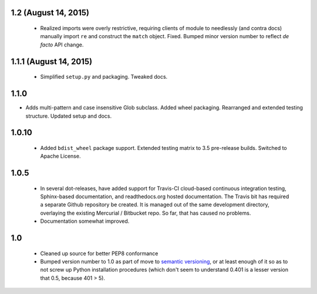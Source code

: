 
1.2 (August 14, 2015)
=====================

  * Realized imports were overly restrictive, requiring clients of module
    to needlessly (and contra docs) manually import ``re`` and construct
    the ``match`` object.  Fixed.  Bumped minor version number to reflect
    *de facto* API change.

1.1.1 (August 14, 2015)
=======================

  * Simplified ``setup.py`` and packaging. Tweaked docs.

1.1.0
=====

* Adds multi-pattern and case insensitive Glob subclass.
  Added wheel packaging. Rearranged and extended testing structure.
  Updated setup and docs.

1.0.10
======

  * Added ``bdist_wheel`` package support. Extended testing
    matrix to 3.5 pre-release builds. Switched to Apache License.

1.0.5
=====

  * In several dot-releases, have added support for Travis-CI
    cloud-based continuous integration testing, Sphinx-based
    documentation, and readthedocs.org hosted documentation.
    The Travis bit has required a separate Github repository
    be created. It is managed out of the same development
    directory, overlaying the existing Mercurial / Bitbucket
    repo. So far, that has caused no problems.

  * Documentation somewhat improved.


1.0
===

  * Cleaned up source for better PEP8 conformance
  * Bumped version number to 1.0 as part of move to `semantic
    versioning <http://semver.org>`_, or at least enough of it so
    as to not screw up Python installation procedures (which don't
    seem to understand 0.401 is a lesser version that 0.5, because
    401 > 5).

